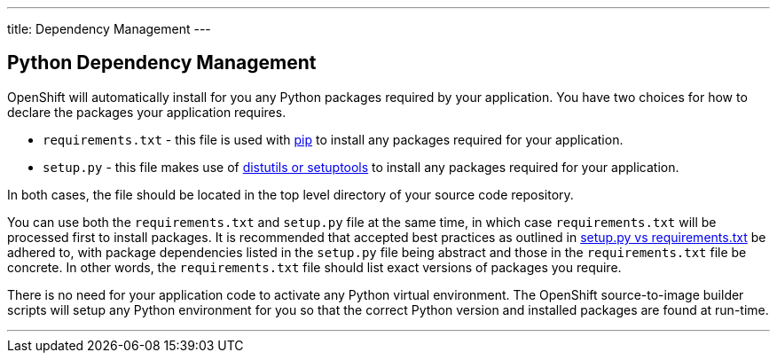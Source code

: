 ---
title: Dependency Management
---

== Python Dependency Management
toc::[]

OpenShift will automatically install for you any Python packages required by your application. You have two choices for how to declare the packages your application requires.

* `requirements.txt` - this file is used with link:https://pip.pypa.io[pip] to install any packages required for your application.

* `setup.py` - this file makes use of link:https://docs.python.org/3.4/distributing/index.html[distutils or setuptools] to install any packages required for your application.

In both cases, the file should be located in the top level directory of your source code repository.

You can use both the `requirements.txt` and `setup.py` file at the same time, in which case `requirements.txt` will be processed first to install packages. It is recommended that accepted best practices as outlined in link:https://caremad.io/2013/07/setup-vs-requirement/[setup.py vs requirements.txt] be adhered to, with package dependencies listed in the `setup.py` file being abstract and those in the `requirements.txt` file be concrete. In other words, the `requirements.txt` file should list exact versions of packages you require.

There is no need for your application code to activate any Python virtual environment. The OpenShift source-to-image builder scripts will setup any Python environment for you so that the correct Python version and installed packages are found at run-time. 

'''
